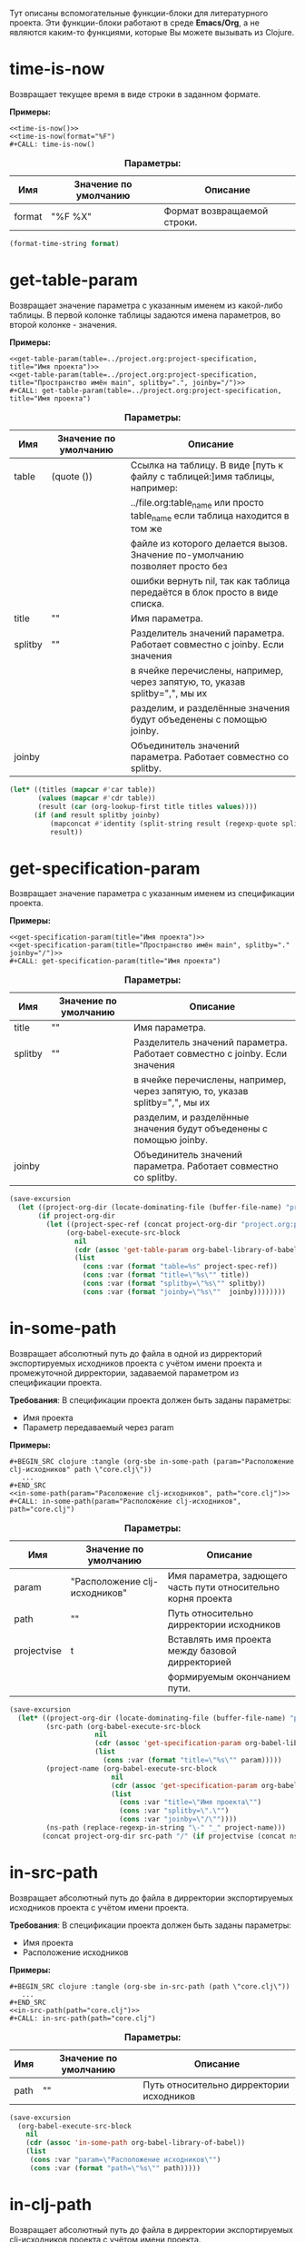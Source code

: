 Тут описаны вспомогательные функции-блоки для литературного проекта. Эти функции-блоки работают в среде *Emacs/Org*,
а не являются каким-то функциями, которые Вы можете вызывать из Clojure.

* time-is-now

  Возвращает текущее время в виде строки в заданном формате.

  *Примеры:*
  #+BEGIN_EXAMPLE
    <<time-is-now()>>
    <<time-is-now(format="%F")
    #+CALL: time-is-now()
  #+END_EXAMPLE

  #+CAPTION: *Параметры:*
  | Имя    | Значение по умолчанию | Описание                    |
  |--------+-----------------------+-----------------------------|
  | format | "%F %X"               | Формат возвращаемой строки. |
  #+NAME: time-is-now
  #+BEGIN_SRC emacs-lisp :var format="%F %X" :results value silent
    (format-time-string format)
  #+END_SRC

* get-table-param

  Возвращает значение параметра с указанным именем из какой-либо таблицы. В первой колонке таблицы задаются имена
  параметров, во второй колонке - значения.

  *Примеры:*
  #+BEGIN_EXAMPLE
    <<get-table-param(table=../project.org:project-specification, title="Имя проекта")>>
    <<get-table-param(table=../project.org:project-specification, title="Пространство имён main", splitby=".", joinby="/")>>
    #+CALL: get-table-param(table=../project.org:project-specification, title="Имя проекта")
  #+END_EXAMPLE

  #+CAPTION: *Параметры:*
  | Имя     | Значение по умолчанию | Описание                                                                     |
  |---------+-----------------------+------------------------------------------------------------------------------|
  | table   | (quote ())            | Ссылка на таблицу. В виде [путь к файлу с таблицей:]имя таблицы, например:   |
  |         |                       | ../file.org:table_name или просто table_name если таблица находится в том же |
  |         |                       | файле из которого делается вызов. Значение по-умолчанию позволяет просто без |
  |         |                       | ошибки вернуть nil, так как таблица передаётся в блок просто в виде списка.  |
  | title   | ""                    | Имя параметра.                                                               |
  | splitby | ""                    | Разделитель значений параметра. Работает совместно с joinby. Если значения   |
  |         |                       | в ячейке перечислены, например, через запятую, то, указав splitby=",", мы их |
  |         |                       | разделим, и разделённые значения будут объеденены с помощью joinby.          |
  | joinby  |                       | Объединитель значений параметра. Работает совместно со splitby.              |
  #+NAME: get-table-param
  #+BEGIN_SRC emacs-lisp :var table=(quote ()) :var title="" :var splitby="" :var joinby="" :hlines no :results value silent
    (let* ((titles (mapcar #'car table))
           (values (mapcar #'cdr table))
           (result (car (org-lookup-first title titles values))))
          (if (and result splitby joinby)
              (mapconcat #'identity (split-string result (regexp-quote splitby) t "\s+") joinby)
              result))
  #+END_SRC

* get-specification-param

  Возвращает значение параметра с указанным именем из спецификации проекта.

  *Примеры:*
  #+BEGIN_EXAMPLE
    <<get-specification-param(title="Имя проекта")>>
    <<get-specification-param(title="Пространство имён main", splitby="." joinby="/")>>
    #+CALL: get-specification-param(title="Имя проекта")
  #+END_EXAMPLE

  #+CAPTION: *Параметры:*
  | Имя     | Значение по умолчанию | Описание                                                                     |
  |---------+-----------------------+------------------------------------------------------------------------------|
  | title   | ""                    | Имя параметра.                                                               |
  | splitby | ""                    | Разделитель значений параметра. Работает совместно с joinby. Если значения   |
  |         |                       | в ячейке перечислены, например, через запятую, то, указав splitby=",", мы их |
  |         |                       | разделим, и разделённые значения будут объеденены с помощью joinby.          |
  | joinby  |                       | Объединитель значений параметра. Работает совместно со splitby.              |
  #+NAME: get-specification-param
  #+BEGIN_SRC emacs-lisp :var title="" :var splitby="" :var joinby="" :results value silent
    (save-excursion
      (let ((project-org-dir (locate-dominating-file (buffer-file-name) "project.org")))
           (if project-org-dir
             (let ((project-spec-ref (concat project-org-dir "project.org:project-specification")))
                  (org-babel-execute-src-block
                    nil
                    (cdr (assoc 'get-table-param org-babel-library-of-babel))
                    (list
                      (cons :var (format "table=%s" project-spec-ref))
                      (cons :var (format "title=\"%s\"" title))
                      (cons :var (format "splitby=\"%s\"" splitby))
                      (cons :var (format "joinby=\"%s\""  joinby))))))))
  #+END_SRC

* in-some-path

  Возвращает абсолютный путь до файла в одной из дирректорий экспортируемых исходников проекта с учётом имени проекта
  и промежуточной дирректории, задаваемой параметром из спецификации проекта.

  *Требования*: В спецификации проекта должен быть заданы параметры:
  - Имя проекта
  - Параметр передаваемый через param

  *Примеры:*
  #+BEGIN_EXAMPLE
    #+BEGIN_SRC clojure :tangle (org-sbe in-some-path (param="Расположение clj-исходников" path \"core.clj\"))
       ...
    #+END_SRC
    <<in-some-path(param="Расоложение clj-исходников", path="core.clj")>>
    #+CALL: in-some-path(param="Расположение clj-исходников", path="core.clj")
  #+END_EXAMPLE

  #+CAPTION: *Параметры:*
  | Имя         | Значение по умолчанию         | Описание                                                      |
  |-------------+-------------------------------+---------------------------------------------------------------|
  | param       | "Расположение clj-исходников" | Имя параметра, задющего часть пути относительно корня проекта |
  | path        | ""                            | Путь относительно дирректории исходников                      |
  | projectvise | t                             | Вставлять имя проекта между базовой дирректорией              |
  |             |                               | формируемым окончанием пути.                                  |
  #+NAME: in-some-path
  #+BEGIN_SRC emacs-lisp :var param="Расположение clj-исходников" :var path="" :var projectvise='t :results value silent
    (save-excursion
      (let* ((project-org-dir (locate-dominating-file (buffer-file-name) "project.org"))
             (src-path (org-babel-execute-src-block
                         nil
                         (cdr (assoc 'get-specification-param org-babel-library-of-babel))
                         (list
                           (cons :var (format "title=\"%s\"" param)))))
             (project-name (org-babel-execute-src-block
                             nil
                             (cdr (assoc 'get-specification-param org-babel-library-of-babel))
                             (list
                               (cons :var "title=\"Имя проекта\"")
                               (cons :var "splitby=\".\"")
                               (cons :var "joinby=\"/\""))))
             (ns-path (replace-regexp-in-string "\-" "_" project-name)))
            (concat project-org-dir src-path "/" (if projectvise (concat ns-path "/") "") path)))
  #+END_SRC

* in-src-path

  Возвращает абсолютный путь до файла в дирректории экспортируемых исходников проекта с учётом имени проекта.

  *Требования*: В спецификации проекта должен быть заданы параметры:
  - Имя проекта
  - Расположение исходников

  *Примеры:*
  #+BEGIN_EXAMPLE
    #+BEGIN_SRC clojure :tangle (org-sbe in-src-path (path \"core.clj\"))
       ...
    #+END_SRC
    <<in-src-path(path="core.clj")>>
    #+CALL: in-src-path(path="core.clj")
  #+END_EXAMPLE

  #+CAPTION: *Параметры:*
  | Имя  | Значение по умолчанию | Описание                                 |
  |------+-----------------------+------------------------------------------|
  | path | ""                    | Путь относительно дирректории исходников |
  #+NAME: in-src-path
  #+BEGIN_SRC emacs-lisp :var path="" :results value silent
    (save-excursion
      (org-babel-execute-src-block
        nil
        (cdr (assoc 'in-some-path org-babel-library-of-babel))
        (list
         (cons :var "param=\"Расположение исходников\"")
         (cons :var (format "path=\"%s\"" path)))))
  #+END_SRC

* in-clj-path

  Возвращает абсолютный путь до файла в дирректории экспортируемых clj-исходников проекта с учётом имени проекта.

  *Требования*: В спецификации проекта должен быть заданы параметры:
  - Имя проекта
  - Расположение clj-исходников

  *Примеры:*
  #+BEGIN_EXAMPLE
    #+BEGIN_SRC clojure :tangle (org-sbe in-clj-path (path \"core.clj\"))
       ...
    #+END_SRC
    <<in-clj-path(path="core.clj")>>
    #+CALL: in-clj-path(path="core.clj")
  #+END_EXAMPLE

  #+CAPTION: *Параметры:*
  | Имя  | Значение по умолчанию | Описание                                    |
  |------+-----------------------+---------------------------------------------|
  | path | ""                    | Путь относительно дирректории clj-исходников |
  #+NAME: in-clj-path
  #+BEGIN_SRC emacs-lisp :var path="" :results value silent
    (save-excursion
      (org-babel-execute-src-block
        nil
        (cdr (assoc 'in-some-path org-babel-library-of-babel))
        (list
         (cons :var "param=\"Расположение clj-исходников\"")
         (cons :var (format "path=\"%s\"" path)))))
  #+END_SRC

* in-cljs-path

  Возвращает абсолютный путь до файла в дирректории экспортируемых cljs-исходников проекта с учётом имени проекта.

  *Требования*: В спецификации проекта должен быть заданы параметры:
  - Имя проекта
  - Расположение cljs-исходников

  *Примеры:*
  #+BEGIN_EXAMPLE
    #+BEGIN_SRC clojure :tangle (org-sbe in-cljs-path (path \"core.clj\"))
       ...
    #+END_SRC
    <<in-cljs-path(path="core.clj")>>
    #+CALL: in-cljs-path(path="core.clj")
  #+END_EXAMPLE

  #+CAPTION: *Параметры:*
  | Имя  | Значение по умолчанию | Описание                                     |
  |------+-----------------------+----------------------------------------------|
  | path | ""                    | Путь относительно дирректории cljs-исходников |
  #+NAME: in-cljs-path
  #+BEGIN_SRC emacs-lisp :var path="" :results value silent
    (save-excursion
      (org-babel-execute-src-block
        nil
        (cdr (assoc 'in-some-path org-babel-library-of-babel))
        (list
         (cons :var "param=\"Расположение cljs-исходников\"")
         (cons :var (format "path=\"%s\"" path)))))
  #+END_SRC

* in-cljc-path

  Возвращает абсолютный путь до файла в дирректории экспортируемых cljc-исходников проекта с учётом имени проекта.

  *Требования*: В спецификации проекта должен быть заданы параметры:
  - Имя проекта
  - Расположение cljc-исходников

  *Примеры:*
  #+BEGIN_EXAMPLE
    #+BEGIN_SRC clojure :tangle (org-sbe in-cljc-path (path \"core.clj\"))
       ...
    #+END_SRC
    <<in-cljc-path(path="core.clj")>>
    #+CALL: in-cljc-path(path="core.clj")
  #+END_EXAMPLE

  #+CAPTION: *Параметры:*
  | Имя  | Значение по умолчанию | Описание                                     |
  |------+-----------------------+----------------------------------------------|
  | path | ""                    | Путь относительно дирректории cljs-исходников |
  #+NAME: in-cljc-path
  #+BEGIN_SRC emacs-lisp :var path="" :results value silent
    (save-excursion
      (org-babel-execute-src-block
        nil
        (cdr (assoc 'in-some-path org-babel-library-of-babel))
        (list
         (cons :var "param=\"Расположение cljs-исходников\"")
         (cons :var (format "path=\"%s\"" path)))))
  #+END_SRC

* in-tests-path

  Возвращает абсолютный путь до файла в дирректории экспортируемых тестов проекта с учётом имени проекта.

  *Требования*: В спецификации проекта должен быть заданы параметры:
  - Имя проекта
  - Расположение тестов

  *Примеры:*
  #+BEGIN_EXAMPLE
    #+BEGIN_SRC clojure :tangle (org-sbe in-tests-path (path \"core.clj\"))
       ...
    #+END_SRC
    <<in-tests-path(path="core.clj")>>
    #+CALL: in-tests-path(path="core.clj")
  #+END_EXAMPLE

  #+CAPTION: *Параметры:*
  | Имя  | Значение по умолчанию | Описание                                        |
  |------+-----------------------+-------------------------------------------------|
  | path | ""                    | Путь относительно дирректории исходников тестов |
  #+NAME: in-tests-path
  #+BEGIN_SRC emacs-lisp :var path="" :results value silent
    (save-excursion
      (org-babel-execute-src-block
        nil
        (cdr (assoc 'in-some-path org-babel-library-of-babel))
        (list
         (cons :var "param=\"Расположение тестов\"")
         (cons :var (format "path=\"%s\"" path)))))
  #+END_SRC

* in-resources-path

  Возвращает абсолютный путь до файла в дирректории ресурсов.

  *Требования*: В спецификации проекта должен быть заданы параметры:
  - Имя проекта
  - Расположение ресурсов времени исполнения

  *Примеры:*
  #+BEGIN_EXAMPLE
    #+BEGIN_SRC clojure :tangle (org-sbe in-resources-path (path \"index.html"))
       ...
    #+END_SRC
    <<in-resources-path(path="index.html")>>
    #+CALL: in-resources-path(path="index.html")
  #+END_EXAMPLE

  #+CAPTION: *Параметры:*
  | Имя  | Значение по умолчанию | Описание                               |
  |------+-----------------------+----------------------------------------|
  | path | ""                    | Путь относительно дирректории ресурсов |
  #+NAME: in-resources-path
  #+BEGIN_SRC emacs-lisp :var path="" :results value silent
    (save-excursion
      (org-babel-execute-src-block
        nil
        (cdr (assoc 'in-some-path org-babel-library-of-babel))
        (list
         (cons :var "param=\"Расположение ресурсов времени исполнения\"")
         (cons :var (format "path=\"%s\"" path))
         (cons :var "projectvise=()"))))
  #+END_SRC
